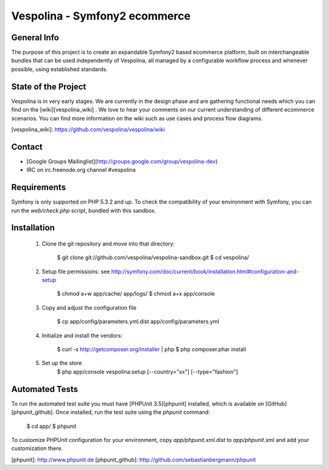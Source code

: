 Vespolina - Symfony2 ecommerce
==============================

General Info
------------

The purpose of this project is to create an expandable Symfony2 based ecommerce platform, built on interchangeable bundles that can be used independently of Vespolina, all managed by a configurable workflow process and whenever possible, using established standards.

State of the Project
--------------------

Vespolina is in very early stages.  We are currently in the design phase and are gathering functional needs which you can find on the
[wiki][vespolina_wiki] .  We love to hear your comments on our current understanding of different ecommerce scenarios.  You can find more information on the wiki such as use cases and process flow diagrams.

[vespolina_wiki]: https://github.com/vespolina/vespolina/wiki


Contact
-------
* [Google Groups Mailinglist](http://groups.google.com/group/vespolina-dev)
* IRC on irc.freenode.org channel #vespolina

Requirements
------------

Symfony is only supported on PHP 5.3.2 and up. To check the compatibility of
your environment with Symfony, you can run the `web/check.php` script, bundled
with this sandbox.

Installation
------------

  1. Clone the git repository and move into that directory:

        $ git clone git://github.com/vespolina/vespolina-sandbox.git
        $ cd vespolina/

  2. Setup file permissions: see http://symfony.com/doc/current/book/installation.html#configuration-and-setup

        $ chmod a+w app/cache/ app/logs/
        $ chmod a+x app/console

  3. Copy and adjust the configuration file
   
        $ cp app/config/parameters.yml.dist app/config/parameters.yml

  4. Initialize and install the vendors:

        $ curl -s http://getcomposer.org/installer | php
        $ php composer.phar install

  5. Set up the store
        $ php app/console vespolina:setup [--country="xx"] [--type="fashion"]

Automated Tests
---------------

To run the automated test suite you must have [PHPUnit 3.5][phpunit]
installed, which is available on [GitHub][phpunit_github]. Once installed, run
the test suite using the `phpunit` command:

    $ cd app/
    $ phpunit

To customize PHPUnit configuration for your environment, copy
`app/phpunit.xml.dist` to `app/phpunit.xml` and add your
customization there.

[phpunit]: http://www.phpunit.de
[phpunit_github]: http://github.com/sebastianbergmann/phpunit
